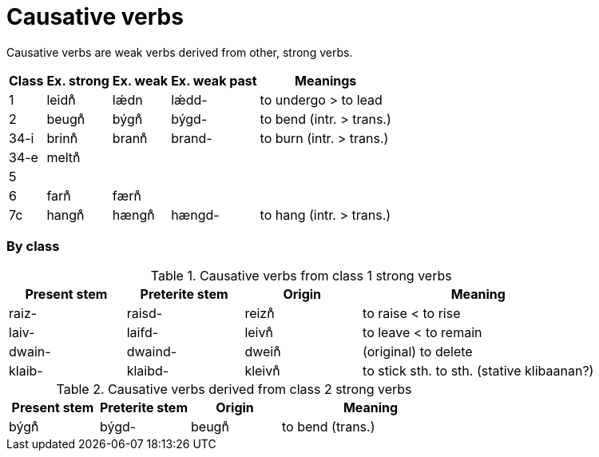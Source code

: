 # Causative verbs

Causative verbs are weak verbs derived from other, strong verbs.

[%autowidth.stretch]
|===
| Class | Ex. strong | Ex. weak | Ex. weak past | Meanings

| 1    | leidn̊ | lǽdn  | lǽdd-  | to undergo > to lead
| 2    | beugn̊ | býgn̊  | býgd-  | to bend (intr. > trans.)
| 34-i | brinn̊ | brann̊ | brand- | to burn (intr. > trans.)
| 34-e | meltn̊ |       | |
| 5    |       |       | |
| 6    | farn̊  | færn̊  | |
| 7c   | hangn̊ | hængn̊ | hængd- | to hang (intr. > trans.)
|
|===

### By class

.Causative verbs from class 1 strong verbs
[cols="1,1,1,2"]
|===
| Present stem | Preterite stem | Origin | Meaning

| raiz-  | raisd-  | reizn̊  | to raise < to rise
| laiv-  | laifd-  | leivn̊  | to leave < to remain
| dwain- | dwaind- | dwein̊  | (original) to delete
| klaib- | klaibd- | kleivn̊ | to stick sth. to sth. (stative klibaanan?)
|
|===

.Causative verbs derived from class 2 strong verbs
[cols="1,1,1,2"]
|===
| Present stem | Preterite stem | Origin | Meaning

| býgn̊ | býgd- | beugn̊ | to bend (trans.)
|
|===
